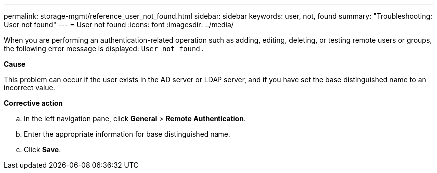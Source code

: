 ---
permalink: storage-mgmt/reference_user_not_found.html
sidebar: sidebar
keywords: user, not, found
summary: "Troubleshooting: User not found"
---
= User not found
:icons: font
:imagesdir: ../media/

[.lead]
When you are performing an authentication-related operation such as adding, editing, deleting, or testing remote users or groups, the following error message is displayed: `User not found.`

*Cause*

This problem can occur if the user exists in the AD server or LDAP server, and if you have set the base distinguished name to an incorrect value.

*Corrective action*

 .. In the left navigation pane, click *General* > *Remote Authentication*.
 .. Enter the appropriate information for base distinguished name.
 .. Click *Save*.
